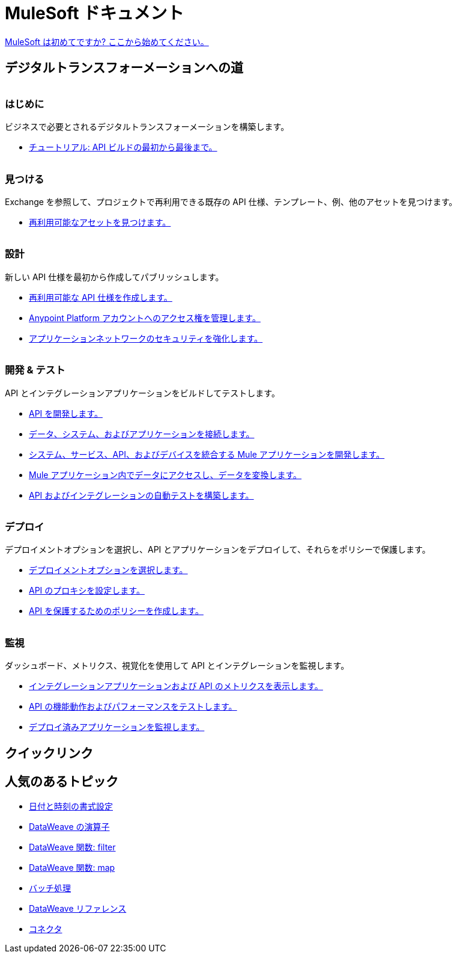 = [.brand]#MuleSoft# ドキュメント
:page-layout: home
:page-fragmentize:
:!sectids:
ifndef::env-site[:imagesdir: ../images]

[#cta]
xref:api-led-overview.adoc[MuleSoft は初めてですか? ここから始めてください。]

[#the-road]
== デジタルトランスフォーメーションへの道

image::getting-started.png[alt=""]

--
[discrete]
=== はじめに

ビジネスで必要とされるデジタルトランスフォーメーションを構築します。

* xref:api-led-overview.adoc[チュートリアル: API ビルドの最初から最後まで。]
--

image::discover.png[alt=""]

--
[discrete]
=== 見つける

Exchange を参照して、プロジェクトで再利用できる既存の API 仕様、テンプレート、例、他のアセットを見つけます。

* https://www.anypoint.mulesoft.com/exchange/[再利用可能なアセットを見つけます。^]
--

image::design.png[alt=""]

--
[discrete]
=== 設計

新しい API 仕様を最初から作成してパブリッシュします。

* xref:design-center::design-create-publish-api-specs.adoc[再利用可能な API 仕様を作成します。]
* xref:access-management::index.adoc[Anypoint Platform アカウントへのアクセス権を管理します。]
* xref:general::security.adoc[アプリケーションネットワークのセキュリティを強化します。]
--

image::develop.png[alt=""]

--
[discrete]
=== 開発 & テスト

API とインテグレーションアプリケーションをビルドしてテストします。

* xref:studio::index.adoc[API を開発します。]
* xref:connectors::index.adoc[データ、システム、およびアプリケーションを接続します。]
* xref:mule-runtime::mule-app-dev.adoc[システム、サービス、API、およびデバイスを統合する Mule アプリケーションを開発します。]
* xref:dataweave::index.adoc[Mule アプリケーション内でデータにアクセスし、データを変換します。]
* xref:munit::index.adoc[API およびインテグレーションの自動テストを構築します。]
--

image::deploy.png[alt=""]

--
[discrete]
=== デプロイ

デプロイメントオプションを選択し、API とアプリケーションをデプロイして、それらをポリシーで保護します。

* xref:runtime-manager::deployment-strategies.adoc[デプロイメントオプションを選択します。]
* xref:api-manager::api-proxy-landing-page.adoc[API のプロキシを設定します。]
* xref:policies::policies-policy-overview.adoc[API を保護するためのポリシーを作成します。]
--

image::monitor.png[alt=""]

--
[discrete]
=== 監視

ダッシュボード、メトリクス、視覚化を使用して API とインテグレーションを監視します。

* xref:monitoring::index.adoc[インテグレーションアプリケーションおよび API のメトリクスを表示します。]
* xref:api-functional-monitoring::index.adoc[API の機能動作およびパフォーマンスをテストします。]
* xref:runtime-manager::monitoring.adoc[デプロイ済みアプリケーションを監視します。]
--

== クイックリンク

[#popular-topics]
== 人気のあるトピック

//Date Range 5/01/2022 - 6/01/2022 (omits #1 ranking link to landing page, of course)
* xref:dataweave::dataweave-cookbook-format-dates.adoc[日付と時刻の書式設定]
* xref:dataweave::dw-operators.adoc[DataWeave の演算子]
* xref:dataweave::dw-core-functions-filter.adoc[DataWeave 関数: filter]
* xref:dataweave::dw-core-functions-map.adoc[DataWeave 関数: map]
* xref:mule-runtime::batch-processing-concept.adoc[バッチ処理]
* xref:dataweave::dataweave-functions.adoc[DataWeave リファレンス]
* xref:connectors::index.adoc[コネクタ]
// rank #8-10:
// * xref:mule-runtime::mule-error-concept.adoc[Mule Errors]
// * xref:mule-runtime::cloudhub-architecture.adoc[CloudHub Architecture]
// * xref:dataweave::dw-core-functions-contains.adoc[DataWeave Function: contains]
